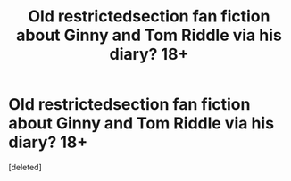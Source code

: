 #+TITLE: Old restrictedsection fan fiction about Ginny and Tom Riddle via his diary? 18+

* Old restrictedsection fan fiction about Ginny and Tom Riddle via his diary? 18+
:PROPERTIES:
:Score: 1
:DateUnix: 1500824342.0
:DateShort: 2017-Jul-23
:END:
[deleted]

